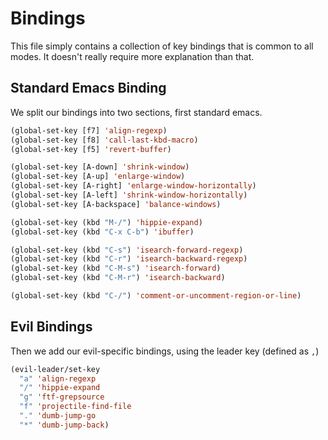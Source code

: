 * Bindings

This file simply contains a collection of key bindings that is common to
all modes. It doesn't really require more explanation than that.

** Standard Emacs Binding

We split our bindings into two sections, first standard emacs.
#+BEGIN_SRC emacs-lisp :tangle yes
(global-set-key [f7] 'align-regexp)
(global-set-key [f8] 'call-last-kbd-macro)
(global-set-key [f5] 'revert-buffer)

(global-set-key [A-down] 'shrink-window)
(global-set-key [A-up] 'enlarge-window)
(global-set-key [A-right] 'enlarge-window-horizontally)
(global-set-key [A-left] 'shrink-window-horizontally)
(global-set-key [A-backspace] 'balance-windows)

(global-set-key (kbd "M-/") 'hippie-expand)
(global-set-key (kbd "C-x C-b") 'ibuffer)

(global-set-key (kbd "C-s") 'isearch-forward-regexp)
(global-set-key (kbd "C-r") 'isearch-backward-regexp)
(global-set-key (kbd "C-M-s") 'isearch-forward)
(global-set-key (kbd "C-M-r") 'isearch-backward)

(global-set-key (kbd "C-/") 'comment-or-uncomment-region-or-line)
#+END_SRC

** Evil Bindings

Then we add our evil-specific bindings, using the leader key (defined as ~,~)
#+BEGIN_SRC emacs-lisp :tangle yes
(evil-leader/set-key
  "a" 'align-regexp
  "/" 'hippie-expand
  "g" 'ftf-grepsource
  "f" 'projectile-find-file
  "." 'dumb-jump-go
  "*" 'dumb-jump-back)
#+END_SRC
